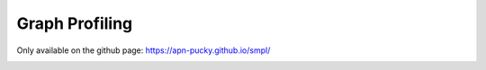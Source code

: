 Graph Profiling
================================

Only available on the github page: https://apn-pucky.github.io/smpl/

.. image:: ../combined.svg
   :target: ../combined.svg

.. raw:: html
    :file: ../../prof/combined.svg
